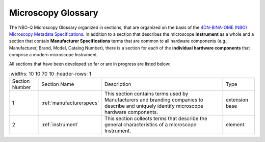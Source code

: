 Microscopy Glossary
===================
The NBO-Q Microscopy Glossary organized in sections, that are organized on the basis of the `4DN-BINA-OME (NBO) Microscopy Metadata Specifications <https://github.com/WU-BIMAC/NBOMicroscopyMetadataSpecs/tree/master/Model/stable%20version/v02-01>`_. In addition to a section that describes the microscope **Instrument** as a whole and a section that contain **Manufacturer Specifications** terms that are common to all hardware components (e.g., Manufacturer, Brand, Model, Catalog Number), there is a section for each of the **individual hardware components** that comprise a modern microscope Instrument. 

All sections that have been developed so far or are in progress are listed below:

.. list-table::
   :widths: 10 10 70 10
   :header-rows: 1

  * - Section Number
    - Section Name
    - Description
    - Type
  * - 1
    - :ref:`manufacturerspecs`
    - This section contains terms used by Manufacturers and branding companies to describe and uniquely identify microscope hardware components.
    - extension base
  * - 2
    - :ref:`instrument`
    - This section collects terms that describe the general characteristics of a microscope Instrument.
    - element
